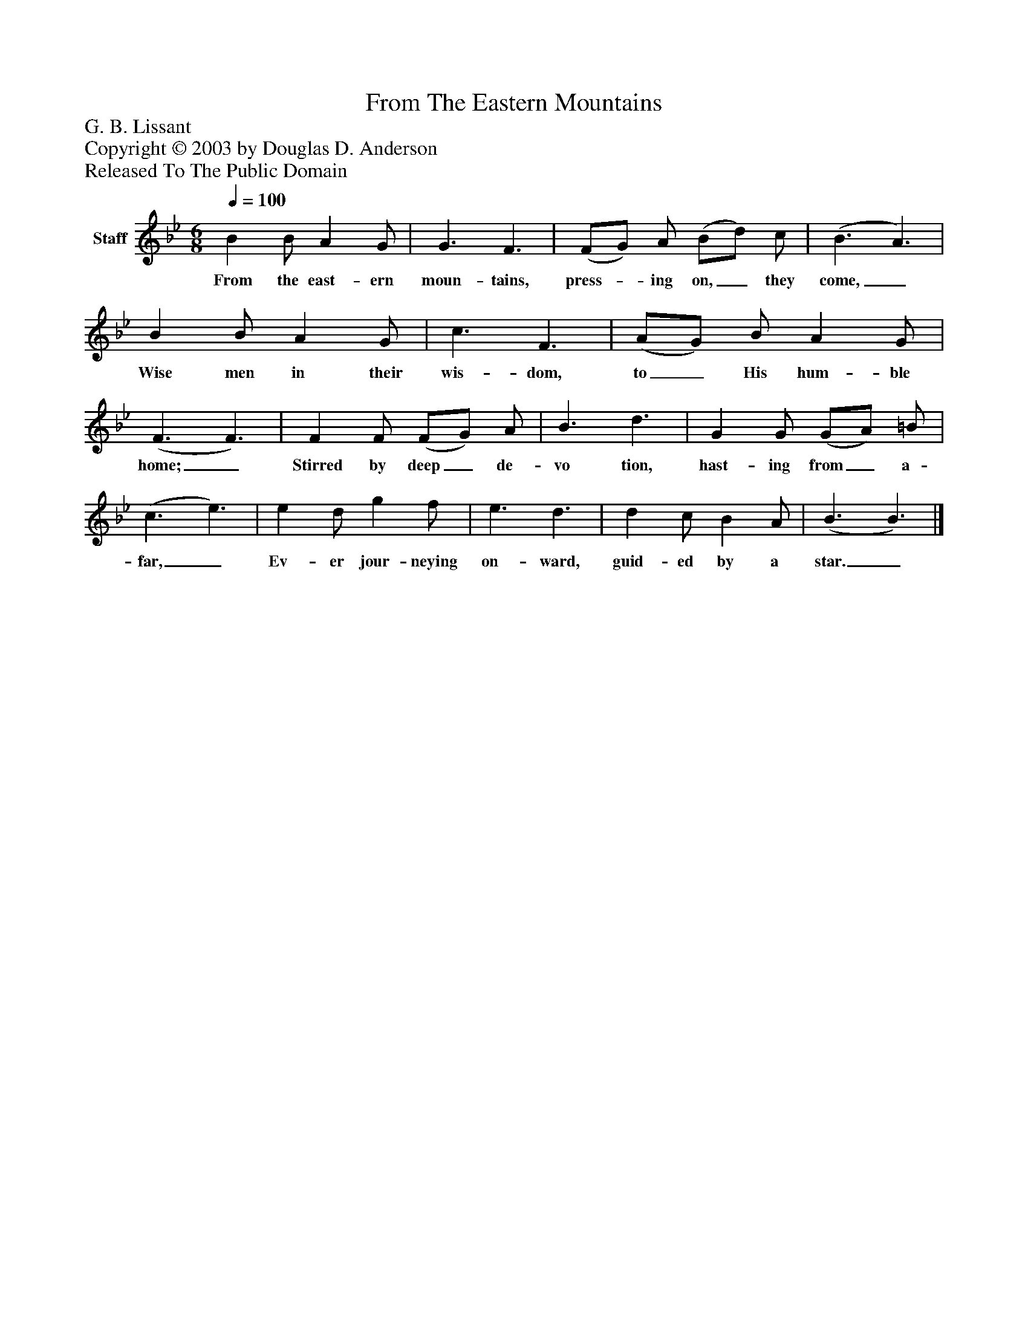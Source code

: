 %%abc-creator mxml2abc 1.4
%%abc-version 2.0
%%continueall true
%%titletrim true
%%titleformat A-1 T C1, Z-1, S-1
X: 0
T: From The Eastern Mountains
Z: G. B. Lissant
Z: Copyright © 2003 by Douglas D. Anderson
Z: Released To The Public Domain
L: 1/4
M: 6/8
Q: 1/4=100
V: P1 name="Staff"
%%MIDI program 1 19
K: Bb
[V: P1]  B B/ A G/ | G3/ F3/ | (F/G/) A/ (B/d/) c/ | (B3/ A3/) | B B/ A G/ | c3/ F3/ | (A/G/) B/ A G/ | (F3/ F3/) | F F/ (F/G/) A/ | B3/ d3/ | G G/ (G/A/) =B/ | (c3/ e3/) | e d/ g f/ | e3/ d3/ | d c/ B A/ | (B3/ B3/)|]
w: From the east- ern moun- tains, press-_ ing on,_ they come,_ Wise men in their wis- dom, to_ His hum- ble home;_ Stirred by deep_ de- vo tion, hast- ing from_ a- far,_ Ev- er jour- neying on- ward, guid- ed by a star._

